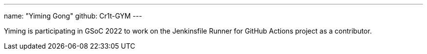 ---
name: "Yiming Gong"
github: Cr1t-GYM
---

// descriptive text comes here
Yiming is participating in GSoC 2022 to work on the Jenkinsfile Runner for GitHub Actions project as a contributor.
